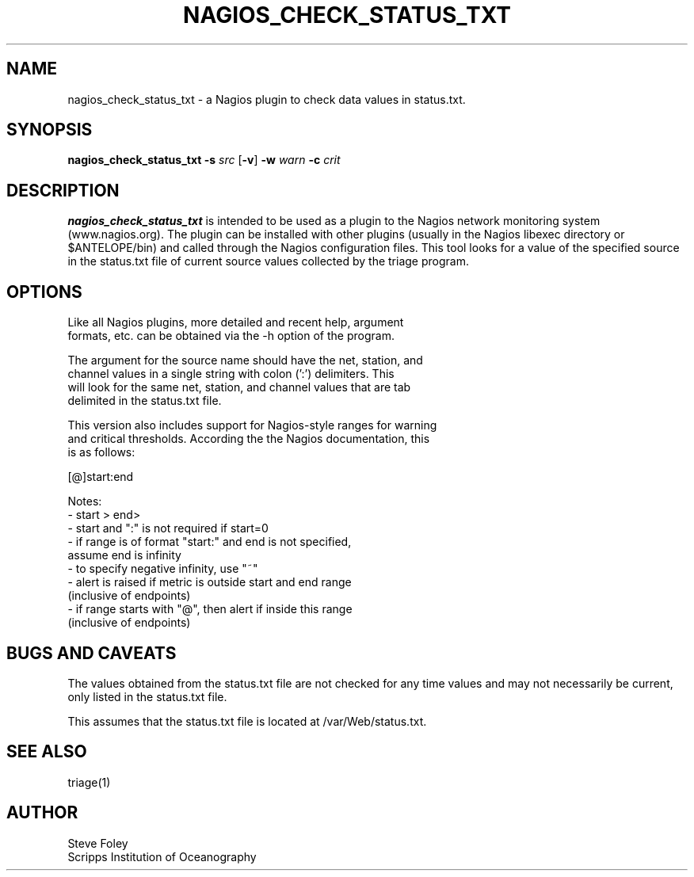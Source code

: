 .TH NAGIOS_CHECK_STATUS_TXT 1 "$Date: 2004/09/24 20:11:04 $"
.SH NAME
nagios_check_status_txt \- a Nagios plugin to check data values in status.txt. 
.SH SYNOPSIS
.nf
\fBnagios_check_status_txt\fP \fB\-s\fP \fIsrc\fP [\fB\-v\fP] \fB\-w\fP \fIwarn\fP \fB\-c\fP \fIcrit\fP

.fi
.SH DESCRIPTION
\fBnagios_check_status_txt\fP is intended to be used as a plugin to
the Nagios network monitoring system (www.nagios.org). The plugin can
be installed with other plugins (usually in the Nagios libexec
directory or $ANTELOPE/bin) and called through the Nagios
configuration files. This tool looks for a value of the specified
source in the status.txt file of current source values collected by
the triage program.

.SH OPTIONS
.nf
Like all Nagios plugins, more detailed and recent help, argument
formats, etc. can be obtained via the -h option of the program.

The argument for the source name should have the net, station, and
channel values in a single string with colon (':') delimiters. This
will look for the same net, station, and channel values that are tab
delimited in the status.txt file.

This version also includes support for Nagios-style ranges for warning
and critical thresholds. According the the Nagios documentation, this
is as follows:

[@]start:end

Notes:
\- start > end>
\- start and ":" is not required if start=0
\- if range is of format "start:" and end is not specified,
   assume end is infinity
\- to specify negative infinity, use "~"
\- alert is raised if metric is outside start and end range
   (inclusive of endpoints)
\- if range starts with "@", then alert if inside this range
   (inclusive of endpoints)

.fi
.SH "BUGS AND CAVEATS"
The values obtained from the status.txt file are not checked for any
time values and may not necessarily be current, only listed in the
status.txt file.

This assumes that the status.txt file is located at /var/Web/status.txt.

.SH "SEE ALSO"
triage(1)
.SH AUTHOR
.nf
Steve Foley
Scripps Institution of Oceanography
.fi
